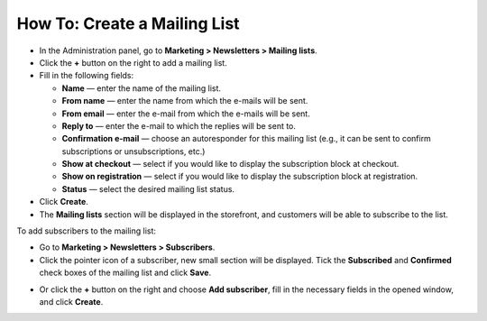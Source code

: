 *****************************
How To: Create a Mailing List
*****************************

*   In the Administration panel, go to **Marketing > Newsletters > Mailing lists**.
*   Click the **+** button on the right to add a mailing list.
*   Fill in the following fields:

    *   **Name** — enter the name of the mailing list.
    *   **From name** — enter the name from which the e-mails will be sent.
    *   **From email** — enter the e-mail from which the e-mails will be sent.
    *   **Reply to** — enter the e-mail to which the replies will be sent to.
    *   **Confirmation e-mail** — choose an autoresponder for this mailing list (e.g., it can be sent to confirm subscriptions or unsubscriptions, etc.)
    *   **Show at checkout** — select if you would like to display the subscription block at checkout.
    *   **Show on registration** — select if you would like to display the subscription block at registration.
    *   **Status** — select the desired mailing list status.

*   Click **Create**.
*   The **Mailing lists** section will be displayed in the storefront, and customers will be able to subscribe to the list.

.. image:: img/mailing_lists.png
	:align: center
	:alt: Mailing lists

To add subscribers to the mailing list:

*   Go to **Marketing > Newsletters > Subscribers**.
*   Click the pointer icon of a subscriber, new small section will be displayed. Tick the **Subscribed** and **Confirmed** check boxes of the mailing list and click **Save**.

.. image:: img/subscribers.png
	:align: center
	:alt: Add subscribers

*   Or click the **+** button on the right and choose **Add subscriber**, fill in the necessary fields in the opened window, and click **Create**.